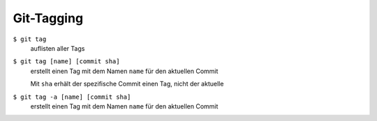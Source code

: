 Git-Tagging
===========

``$ git tag``
    auflisten aller Tags
``$ git tag [name] [commit sha]``
    erstellt einen Tag mit dem Namen ``name`` für den aktuellen Commit

    Mit ``sha`` erhält der spezifische Commit einen Tag, nicht der aktuelle

``$ git tag -a [name] [commit sha]``
    erstellt einen Tag mit dem Namen ``name`` für den aktuellen Commit

